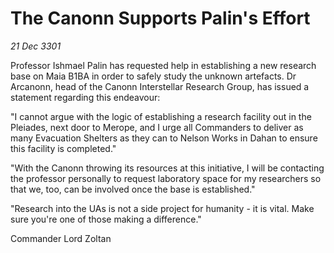 * The Canonn Supports Palin's Effort

/21 Dec 3301/

Professor Ishmael Palin has requested help in establishing a new research base on Maia B1BA in order to safely study the unknown artefacts. Dr Arcanonn, head of the Canonn Interstellar Research Group, has issued a statement regarding this endeavour: 

"I cannot argue with the logic of establishing a research facility out in the Pleiades, next door to Merope, and I urge all Commanders to deliver as many Evacuation Shelters as they can to Nelson Works in Dahan to ensure this facility is completed." 

"With the Canonn throwing its resources at this initiative, I will be contacting the professor personally to request laboratory space for my researchers so that we, too, can be involved once the base is established." 

"Research into the UAs is not a side project for humanity - it is vital. Make sure you're one of those making a difference." 

Commander Lord Zoltan